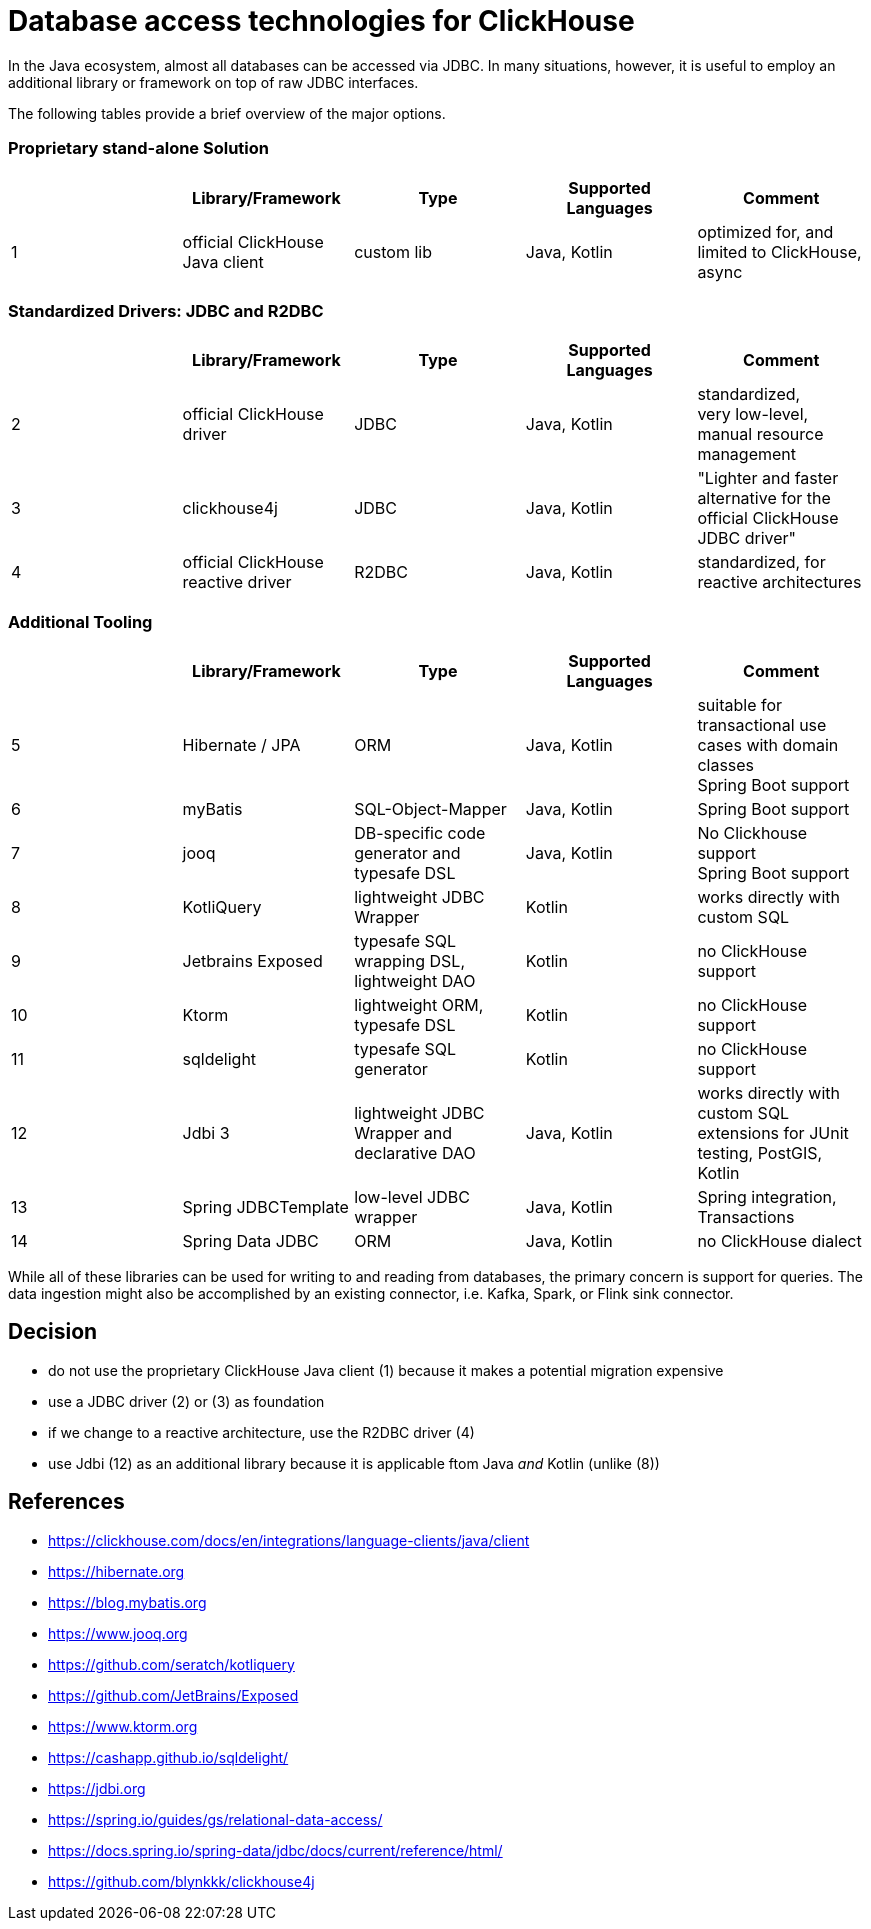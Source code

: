 = Database access technologies for ClickHouse

In the Java ecosystem, almost all databases can be accessed via JDBC.
In many situations, however,
it is useful to employ an additional library or framework on top of raw JDBC interfaces.

The following tables provide a brief overview of the major options.


=== Proprietary stand-alone Solution

[cols=">1,1,>1,>1,>1"]
|===
||Library/Framework | Type | Supported Languages | Comment


|1
|official ClickHouse Java client
|custom lib
|Java, Kotlin
|optimized for, and limited to ClickHouse, +
async

|===

=== Standardized Drivers: JDBC and R2DBC


[cols=">1,1,>1,>1,>1"]
|===
||Library/Framework | Type | Supported Languages | Comment

|2
|official ClickHouse driver
|JDBC
|Java, Kotlin
|standardized, +
very low-level, manual resource management


|3
|clickhouse4j
|JDBC
|Java, Kotlin
|"Lighter and faster alternative for the official ClickHouse JDBC driver"

|4
|official ClickHouse reactive driver
|R2DBC
|Java, Kotlin
|standardized, for reactive architectures


|===








=== Additional Tooling


[cols=">1,1,>1,>1,>1"]
|===
||Library/Framework | Type | Supported Languages | Comment


|5
|Hibernate / JPA
|ORM
|Java, Kotlin
|suitable for transactional use cases with domain classes +
 Spring Boot support

|6
|myBatis
|SQL-Object-Mapper
|Java, Kotlin
|Spring Boot support

|7
|jooq
|DB-specific code generator and typesafe DSL
|Java, Kotlin
|No Clickhouse support +
Spring Boot support

|8
|KotliQuery
|lightweight JDBC Wrapper
|Kotlin
|works directly with custom SQL

|9
|Jetbrains Exposed
|typesafe SQL wrapping DSL, lightweight DAO
|Kotlin
|no ClickHouse support

|10
|Ktorm
|lightweight ORM, typesafe DSL
|Kotlin
|no ClickHouse support

|11
|sqldelight
|typesafe SQL generator
|Kotlin
|no ClickHouse support

|12
|Jdbi 3
|lightweight JDBC Wrapper and declarative DAO
|Java, Kotlin
| works directly with custom SQL +
extensions for JUnit testing, PostGIS, Kotlin

|13
|Spring JDBCTemplate
|low-level JDBC wrapper
|Java, Kotlin
|Spring integration, Transactions

|14
|Spring Data JDBC
|ORM
|Java, Kotlin
|no ClickHouse dialect

|===


While all of these libraries can be used for writing to and reading from databases,
the primary concern is support for queries.
The data ingestion might also be accomplished by an existing connector,
i.e. Kafka, Spark, or Flink sink connector.


== Decision

* do not use the proprietary ClickHouse Java client (1)
  because it makes a potential migration expensive
* use a JDBC driver (2) or (3) as foundation
* if we change to a reactive architecture, use the R2DBC driver (4)
* use Jdbi (12) as an additional library
  because it is applicable ftom Java _and_ Kotlin (unlike (8))

== References

* https://clickhouse.com/docs/en/integrations/language-clients/java/client
* https://hibernate.org
* https://blog.mybatis.org
* https://www.jooq.org
* https://github.com/seratch/kotliquery
* https://github.com/JetBrains/Exposed
* https://www.ktorm.org
* https://cashapp.github.io/sqldelight/
* https://jdbi.org
* https://spring.io/guides/gs/relational-data-access/
* https://docs.spring.io/spring-data/jdbc/docs/current/reference/html/
* https://github.com/blynkkk/clickhouse4j





